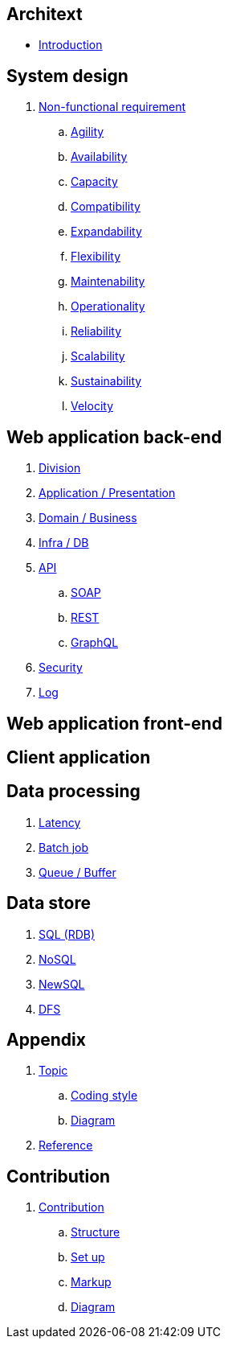 == Architext
* link:README.adoc[Introduction]

== System design
. link:sys/non_func_req/README.adoc[Non-functional requirement]
.. link:sys/non_func_req/README.adoc#agility[Agility]
.. link:sys/non_func_req/README.adoc#availability[Availability]
.. link:sys/non_func_req/README.adoc#capacity[Capacity]
.. link:sys/non_func_req/README.adoc#compatibility[Compatibility]
.. link:sys/non_func_req/README.adoc#expandability[Expandability]
.. link:sys/non_func_req/README.adoc#flexibility[Flexibility]
.. link:sys/non_func_req/README.adoc#maintenability[Maintenability]
.. link:sys/non_func_req/README.adoc#operationality[Operationality]
.. link:sys/non_func_req/README.adoc#reliability[Reliability]
.. link:sys/non_func_req/README.adoc#scalability[Scalability]
.. link:sys/non_func_req/README.adoc#sustainability[Sustainability]
.. link:sys/non_func_req/README.adoc#velocity[Velocity]

== Web application back-end
. link:web_back/division/README.adoc[Division]
. link:web_back/app/README.adoc[Application / Presentation]
. link:web_back/domain/README.adoc[Domain / Business]
. link:web_back/infra/README.adoc[Infra / DB]
. link:web_back/api/README.adoc[API]
.. link:web_back/api/soap/README.adoc[SOAP]
.. link:web_back/api/rest/README.adoc[REST]
.. link:web_back/api/graphql/README.adoc[GraphQL]
. link:web_back/security/README.adoc[Security]
. link:web_back/log/README.adoc[Log]

== Web application front-end

== Client application

== Data processing
. link:data/late_freq/README.adoc[Latency]
. link:data/batch/README.adoc[Batch job]
. link:data/queue/README.adoc[Queue / Buffer]

== Data store
. link:ds/sql/README.adoc[SQL (RDB)]
. link:ds/nosql/README.adoc[NoSQL]
. link:ds/newsql/README.adoc[NewSQL]
. link:ds/dfs/README.adoc[DFS]

== Appendix
. link:appendix/topic/README.adoc[Topic]
..  link:appendix/topic/coding_style/README.adoc[Coding style]
..  link:appendix/topic/diagram/README.adoc[Diagram]
. link:appendix/reference/README.adoc[Reference]

== Contribution
. link:contribution/README.adoc[Contribution]
.. link:contribution/structure/README.adoc[Structure]
.. link:contribution/setup/README.adoc[Set up]
.. link:contribution/markup/README.adoc[Markup]
.. link:contribution/diagram/README.adoc[Diagram]

